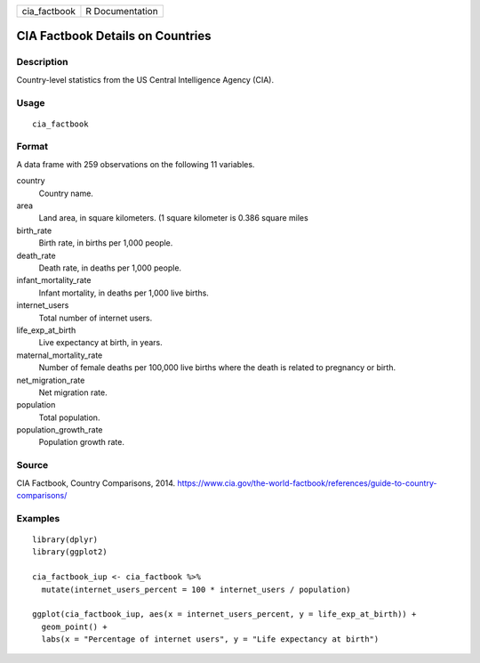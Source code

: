 ============ ===============
cia_factbook R Documentation
============ ===============

CIA Factbook Details on Countries
---------------------------------

Description
~~~~~~~~~~~

Country-level statistics from the US Central Intelligence Agency (CIA).

Usage
~~~~~

::

   cia_factbook

Format
~~~~~~

A data frame with 259 observations on the following 11 variables.

country
   Country name.

area
   Land area, in square kilometers. (1 square kilometer is 0.386 square
   miles

birth_rate
   Birth rate, in births per 1,000 people.

death_rate
   Death rate, in deaths per 1,000 people.

infant_mortality_rate
   Infant mortality, in deaths per 1,000 live births.

internet_users
   Total number of internet users.

life_exp_at_birth
   Live expectancy at birth, in years.

maternal_mortality_rate
   Number of female deaths per 100,000 live births where the death is
   related to pregnancy or birth.

net_migration_rate
   Net migration rate.

population
   Total population.

population_growth_rate
   Population growth rate.

Source
~~~~~~

CIA Factbook, Country Comparisons, 2014.
https://www.cia.gov/the-world-factbook/references/guide-to-country-comparisons/

Examples
~~~~~~~~

::


   library(dplyr)
   library(ggplot2)

   cia_factbook_iup <- cia_factbook %>%
     mutate(internet_users_percent = 100 * internet_users / population)

   ggplot(cia_factbook_iup, aes(x = internet_users_percent, y = life_exp_at_birth)) +
     geom_point() +
     labs(x = "Percentage of internet users", y = "Life expectancy at birth")


